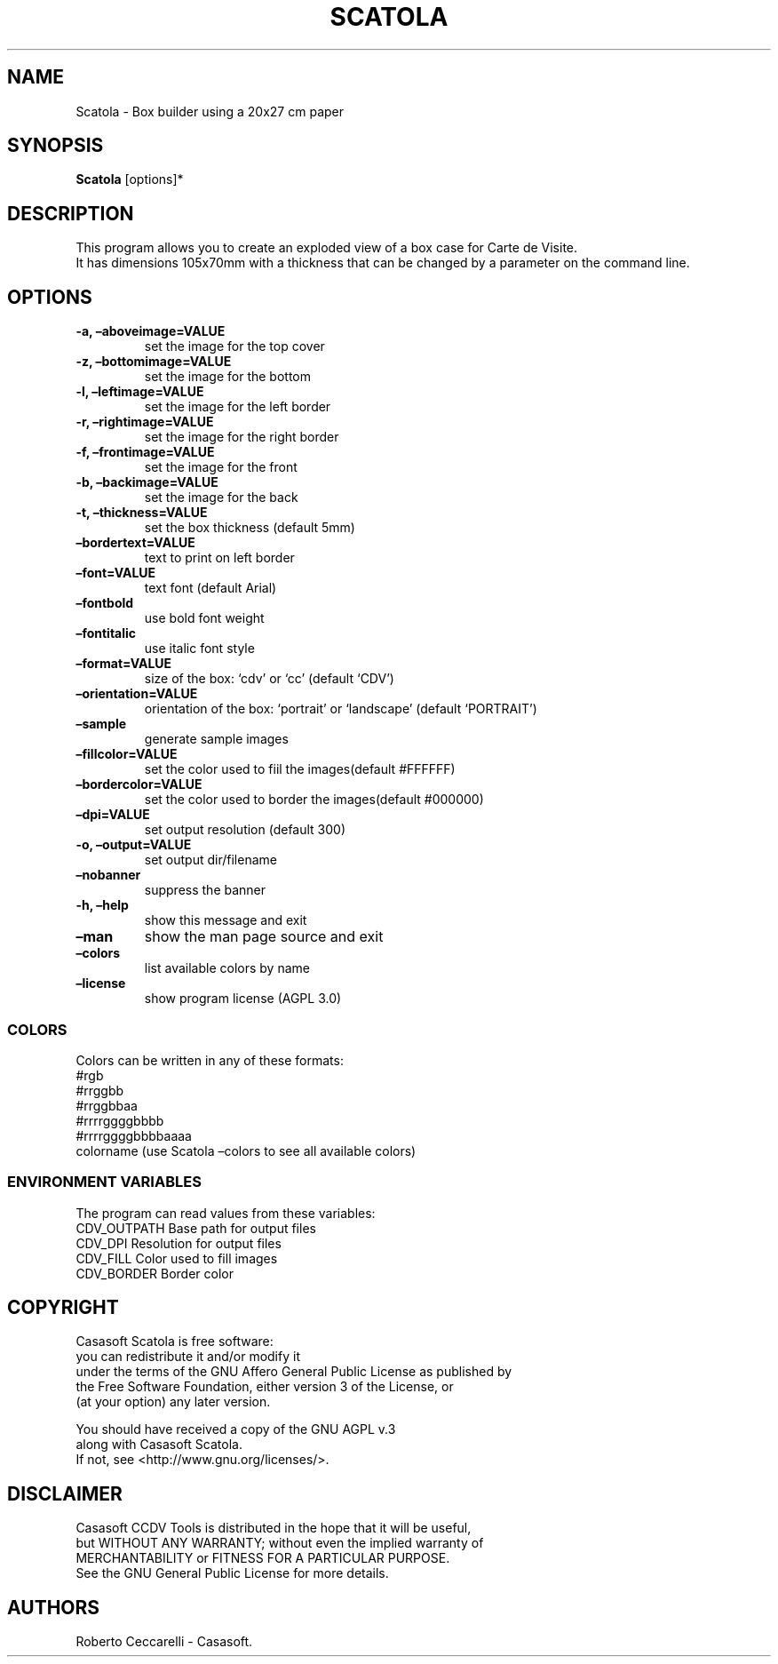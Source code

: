 .\" Automatically generated by Pandoc 2.13
.\"
.TH "SCATOLA" "1" "Jan 2022" "" ""
.hy
.SH NAME
.PP
Scatola - Box builder using a 20x27 cm paper
.SH SYNOPSIS
.PP
\f[B]Scatola\f[R] [options]*
.SH DESCRIPTION
.PP
This program allows you to create an exploded view of a box case for
Carte de Visite.
.PD 0
.P
.PD
It has dimensions 105x70mm with a thickness that can be changed by a
parameter on the command line.
.SH OPTIONS
.TP
\f[B]-a, \[en]aboveimage=VALUE\f[R]
set the image for the top cover
.TP
\f[B]-z, \[en]bottomimage=VALUE\f[R]
set the image for the bottom
.TP
\f[B]-l, \[en]leftimage=VALUE\f[R]
set the image for the left border
.TP
\f[B]-r, \[en]rightimage=VALUE\f[R]
set the image for the right border
.TP
\f[B]-f, \[en]frontimage=VALUE\f[R]
set the image for the front
.TP
\f[B]-b, \[en]backimage=VALUE\f[R]
set the image for the back
.TP
\f[B]-t, \[en]thickness=VALUE\f[R]
set the box thickness (default 5mm)
.TP
\f[B]\[en]bordertext=VALUE\f[R]
text to print on left border
.TP
\f[B]\[en]font=VALUE\f[R]
text font (default Arial)
.TP
\f[B]\[en]fontbold\f[R]
use bold font weight
.TP
\f[B]\[en]fontitalic\f[R]
use italic font style
.TP
\f[B]\[en]format=VALUE\f[R]
size of the box: `cdv' or `cc' (default `CDV')
.TP
\f[B]\[en]orientation=VALUE\f[R]
orientation of the box: `portrait' or `landscape' (default `PORTRAIT')
.TP
\f[B]\[en]sample\f[R]
generate sample images
.TP
\f[B]\[en]fillcolor=VALUE\f[R]
set the color used to fiil the images(default #FFFFFF)
.TP
\f[B]\[en]bordercolor=VALUE\f[R]
set the color used to border the images(default #000000)
.TP
\f[B]\[en]dpi=VALUE\f[R]
set output resolution (default 300)
.TP
\f[B]-o, \[en]output=VALUE\f[R]
set output dir/filename
.TP
\f[B]\[en]nobanner\f[R]
suppress the banner
.TP
\f[B]-h, \[en]help\f[R]
show this message and exit
.TP
\f[B]\[en]man\f[R]
show the man page source and exit
.TP
\f[B]\[en]colors\f[R]
list available colors by name
.TP
\f[B]\[en]license\f[R]
show program license (AGPL 3.0)
.SS COLORS
.PP
Colors can be written in any of these formats:
.PD 0
.P
.PD
#rgb
.PD 0
.P
.PD
#rrggbb
.PD 0
.P
.PD
#rrggbbaa
.PD 0
.P
.PD
#rrrrggggbbbb
.PD 0
.P
.PD
#rrrrggggbbbbaaaa
.PD 0
.P
.PD
colorname (use Scatola \[en]colors to see all available colors)
.SS ENVIRONMENT VARIABLES
.PP
The program can read values from these variables:
.PD 0
.P
.PD
CDV_OUTPATH Base path for output files
.PD 0
.P
.PD
CDV_DPI Resolution for output files
.PD 0
.P
.PD
CDV_FILL Color used to fill images
.PD 0
.P
.PD
CDV_BORDER Border color
.SH COPYRIGHT
.PP
Casasoft Scatola is free software:
.PD 0
.P
.PD
you can redistribute it and/or modify it
.PD 0
.P
.PD
under the terms of the GNU Affero General Public License as published by
.PD 0
.P
.PD
the Free Software Foundation, either version 3 of the License, or
.PD 0
.P
.PD
(at your option) any later version.
.PP
You should have received a copy of the GNU AGPL v.3
.PD 0
.P
.PD
along with Casasoft Scatola.
.PD 0
.P
.PD
If not, see <http://www.gnu.org/licenses/>.
.SH DISCLAIMER
.PP
Casasoft CCDV Tools is distributed in the hope that it will be useful,
.PD 0
.P
.PD
but WITHOUT ANY WARRANTY; without even the implied warranty of
.PD 0
.P
.PD
MERCHANTABILITY or FITNESS FOR A PARTICULAR PURPOSE.
.PD 0
.P
.PD
See the GNU General Public License for more details.
.SH AUTHORS
Roberto Ceccarelli - Casasoft.
